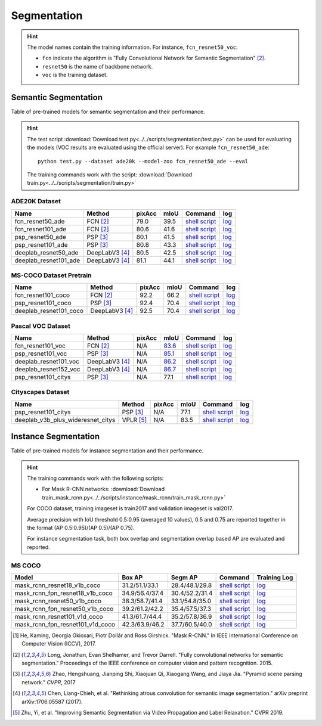 .. _gluoncv-model-zoo-segmentation:

Segmentation
============

.. hint::

  The model names contain the training information. For instance, ``fcn_resnet50_voc``:

  - ``fcn`` indicate the algorithm is "Fully Convolutional Network for Semantic Segmentation" [2]_.

  - ``resnet50`` is the name of backbone network.

  - ``voc`` is the training dataset.

Semantic Segmentation
~~~~~~~~~~~~~~~~~~~~~

Table of pre-trained models for semantic segmentation and their performance.

.. hint::

  The test script :download:`Download test.py<../../scripts/segmentation/test.py>` can be used for
  evaluating the models (VOC results are evaluated using the official server). For example ``fcn_resnet50_ade``::

    python test.py --dataset ade20k --model-zoo fcn_resnet50_ade --eval

  The training commands work with the script: :download:`Download train.py<../../scripts/segmentation/train.py>`


.. role:: raw-html(raw)
   :format: html

ADE20K Dataset
--------------

+-----------------------+-----------------+-----------+-----------+------------------------------------------------------------------------------------------------------------------------------+---------------------------------------------------------------------------------------------------------------------+
| Name                  | Method          | pixAcc    | mIoU      | Command                                                                                                                      | log                                                                                                                 |
+=======================+=================+===========+===========+==============================================================================================================================+=====================================================================================================================+
| fcn_resnet50_ade      | FCN [2]_        | 79.0      | 39.5      | `shell script <https://raw.githubusercontent.com/dmlc/web-data/master/gluoncv/logs/segmentation/fcn_resnet50_ade.sh>`_       | `log <https://raw.githubusercontent.com/dmlc/web-data/master/gluoncv/logs/segmentation/fcn_resnet50_ade.log>`_      |
+-----------------------+-----------------+-----------+-----------+------------------------------------------------------------------------------------------------------------------------------+---------------------------------------------------------------------------------------------------------------------+
| fcn_resnet101_ade     | FCN [2]_        | 80.6      | 41.6      | `shell script <https://raw.githubusercontent.com/dmlc/web-data/master/gluoncv/logs/segmentation/fcn_resnet101_ade.sh>`_      | `log <https://raw.githubusercontent.com/dmlc/web-data/master/gluoncv/logs/segmentation/fcn_resnet101_ade.log>`_     |
+-----------------------+-----------------+-----------+-----------+------------------------------------------------------------------------------------------------------------------------------+---------------------------------------------------------------------------------------------------------------------+
| psp_resnet50_ade      | PSP [3]_        | 80.1      | 41.5      | `shell script <https://raw.githubusercontent.com/dmlc/web-data/master/gluoncv/logs/segmentation/psp_resnet50_ade.sh>`_       | `log <https://raw.githubusercontent.com/dmlc/web-data/master/gluoncv/logs/segmentation/psp_resnet50_ade.log>`_      |
+-----------------------+-----------------+-----------+-----------+------------------------------------------------------------------------------------------------------------------------------+---------------------------------------------------------------------------------------------------------------------+
| psp_resnet101_ade     | PSP [3]_        | 80.8      | 43.3      | `shell script <https://raw.githubusercontent.com/dmlc/web-data/master/gluoncv/logs/segmentation/psp_resnet101_ade.sh>`_      | `log <https://raw.githubusercontent.com/dmlc/web-data/master/gluoncv/logs/segmentation/psp_resnet101_ade.log>`_     |
+-----------------------+-----------------+-----------+-----------+------------------------------------------------------------------------------------------------------------------------------+---------------------------------------------------------------------------------------------------------------------+
| deeplab_resnet50_ade  | DeepLabV3 [4]_  | 80.5      | 42.5      | `shell script <https://raw.githubusercontent.com/dmlc/web-data/master/gluoncv/logs/segmentation/deeplab_resnet50_ade.sh>`_   | `log <https://raw.githubusercontent.com/dmlc/web-data/master/gluoncv/logs/segmentation/deeplab_resnet50_ade.log>`_  |
+-----------------------+-----------------+-----------+-----------+------------------------------------------------------------------------------------------------------------------------------+---------------------------------------------------------------------------------------------------------------------+
| deeplab_resnet101_ade | DeepLabV3 [4]_  | 81.1      | 44.1      | `shell script <https://raw.githubusercontent.com/dmlc/web-data/master/gluoncv/logs/segmentation/deeplab_resnet101_ade.sh>`_  | `log <https://raw.githubusercontent.com/dmlc/web-data/master/gluoncv/logs/segmentation/deeplab_resnet101_ade.log>`_ |
+-----------------------+-----------------+-----------+-----------+------------------------------------------------------------------------------------------------------------------------------+---------------------------------------------------------------------------------------------------------------------+

MS-COCO Dataset Pretrain
------------------------

+-----------------------+-----------------+-----------+-----------+------------------------------------------------------------------------------------------------------------------------------+---------------------------------------------------------------------------------------------------------------------+
| Name                  | Method          | pixAcc    | mIoU      | Command                                                                                                                      | log                                                                                                                 |
+=======================+=================+===========+===========+==============================================================================================================================+=====================================================================================================================+
| fcn_resnet101_coco    | FCN [2]_        | 92.2      | 66.2      | `shell script <https://raw.githubusercontent.com/dmlc/web-data/master/gluoncv/logs/segmentation/fcn_resnet101_coco.sh>`_     | `log <https://raw.githubusercontent.com/dmlc/web-data/master/gluoncv/logs/segmentation/fcn_resnet101_coco.log>`_    |
+-----------------------+-----------------+-----------+-----------+------------------------------------------------------------------------------------------------------------------------------+---------------------------------------------------------------------------------------------------------------------+
| psp_resnet101_coco    | PSP [3]_        | 92.4      | 70.4      | `shell script <https://raw.githubusercontent.com/dmlc/web-data/master/gluoncv/logs/segmentation/psp_resnet101_coco.sh>`_     | `log <https://raw.githubusercontent.com/dmlc/web-data/master/gluoncv/logs/segmentation/psp_resnet101_coco.log>`_    |
+-----------------------+-----------------+-----------+-----------+------------------------------------------------------------------------------------------------------------------------------+---------------------------------------------------------------------------------------------------------------------+
| deeplab_resnet101_coco| DeepLabV3 [4]_  | 92.5      | 70.4      | `shell script <https://raw.githubusercontent.com/dmlc/web-data/master/gluoncv/logs/segmentation/deeplab_resnet101_coco.sh>`_ | `log <https://raw.githubusercontent.com/dmlc/web-data/master/gluoncv/logs/segmentation/deeplab_resnet101_coco.log>`_|
+-----------------------+-----------------+-----------+-----------+------------------------------------------------------------------------------------------------------------------------------+---------------------------------------------------------------------------------------------------------------------+


Pascal VOC Dataset
------------------

+-----------------------+-----------------+-----------+-----------+------------------------------------------------------------------------------------------------------------------------------+---------------------------------------------------------------------------------------------------------------------+
| Name                  | Method          | pixAcc    | mIoU      | Command                                                                                                                      | log                                                                                                                 |
+=======================+=================+===========+===========+==============================================================================================================================+=====================================================================================================================+
| fcn_resnet101_voc     | FCN [2]_        | N/A       | 83.6_     | `shell script <https://raw.githubusercontent.com/dmlc/web-data/master/gluoncv/logs/segmentation/fcn_resnet101_voc.sh>`_      | `log <https://raw.githubusercontent.com/dmlc/web-data/master/gluoncv/logs/segmentation/fcn_resnet101_voc.log>`_     |
+-----------------------+-----------------+-----------+-----------+------------------------------------------------------------------------------------------------------------------------------+---------------------------------------------------------------------------------------------------------------------+
| psp_resnet101_voc     | PSP [3]_        | N/A       | 85.1_     | `shell script <https://raw.githubusercontent.com/dmlc/web-data/master/gluoncv/logs/segmentation/psp_resnet101_voc.sh>`_      | `log <https://raw.githubusercontent.com/dmlc/web-data/master/gluoncv/logs/segmentation/psp_resnet101_voc.log>`_     |
+-----------------------+-----------------+-----------+-----------+------------------------------------------------------------------------------------------------------------------------------+---------------------------------------------------------------------------------------------------------------------+
| deeplab_resnet101_voc | DeepLabV3 [4]_  | N/A       | 86.2_     | `shell script <https://raw.githubusercontent.com/dmlc/web-data/master/gluoncv/logs/segmentation/deeplab_resnet101_voc.sh>`_  | `log <https://raw.githubusercontent.com/dmlc/web-data/master/gluoncv/logs/segmentation/deeplab_resnet101_voc.log>`_ |
+-----------------------+-----------------+-----------+-----------+------------------------------------------------------------------------------------------------------------------------------+---------------------------------------------------------------------------------------------------------------------+
| deeplab_resnet152_voc | DeepLabV3 [4]_  | N/A       | 86.7_     | `shell script <https://raw.githubusercontent.com/dmlc/web-data/master/gluoncv/logs/segmentation/deeplab_resnet152_voc.sh>`_  | `log <https://raw.githubusercontent.com/dmlc/web-data/master/gluoncv/logs/segmentation/deeplab_resnet152_voc.log>`_ |
+-----------------------+-----------------+-----------+-----------+------------------------------------------------------------------------------------------------------------------------------+---------------------------------------------------------------------------------------------------------------------+
| psp_resnet101_citys   | PSP [3]_        | N/A       | 77.1      | `shell script <https://raw.githubusercontent.com/dmlc/web-data/master/gluoncv/logs/segmentation/psp_resnet101_city.sh>`_     | `log <https://raw.githubusercontent.com/dmlc/web-data/master/gluoncv/logs/segmentation/psp_resnet101_city.log>`_    |
+-----------------------+-----------------+-----------+-----------+------------------------------------------------------------------------------------------------------------------------------+---------------------------------------------------------------------------------------------------------------------+

.. _83.6:  http://host.robots.ox.ac.uk:8080/anonymous/YB1AN5.html
.. _85.1:  http://host.robots.ox.ac.uk:8080/anonymous/9RTTZC.html
.. _86.2:  http://host.robots.ox.ac.uk:8080/anonymous/ZPN6II.html
.. _86.7:  http://host.robots.ox.ac.uk:8080/anonymous/XZEXL2.html

Cityscapes Dataset
------------------

+-------------------------------------+-----------------+-----------+-----------+---------------------------------------------------------------------------------------------------------------------------------------------+------------------------------------------------------------------------------------------------------------------------------------+
| Name                                | Method          | pixAcc    | mIoU      | Command                                                                                                                                     | log                                                                                                                                |
+=====================================+=================+===========+===========+=============================================================================================================================================+====================================================================================================================================+
| psp_resnet101_citys                 | PSP [3]_        | N/A       | 77.1      | `shell script <https://raw.githubusercontent.com/dmlc/web-data/master/gluoncv/logs/segmentation/psp_resnet101_city.sh>`_                    | `log <https://raw.githubusercontent.com/dmlc/web-data/master/gluoncv/logs/segmentation/psp_resnet101_city.log>`_                   |
+-------------------------------------+-----------------+-----------+-----------+---------------------------------------------------------------------------------------------------------------------------------------------+------------------------------------------------------------------------------------------------------------------------------------+
| deeplab_v3b_plus_wideresnet_citys   | VPLR [5]_       | N/A       | 83.5      | `shell script <https://raw.githubusercontent.com/dmlc/web-data/master/gluoncv/logs/segmentation/deeplab_v3b_plus_wideresnet_citys.sh>`_     | `log <https://raw.githubusercontent.com/dmlc/web-data/master/gluoncv/logs/segmentation/deeplab_v3b_plus_wideresnet_citys.log>`_    |
+-------------------------------------+-----------------+-----------+-----------+---------------------------------------------------------------------------------------------------------------------------------------------+------------------------------------------------------------------------------------------------------------------------------------+


Instance Segmentation
~~~~~~~~~~~~~~~~~~~~~

Table of pre-trained models for instance segmentation and their performance.

.. hint::

  The training commands work with the following scripts:

  - For Mask R-CNN networks: :download:`Download train_mask_rcnn.py<../../scripts/instance/mask_rcnn/train_mask_rcnn.py>`

  For COCO dataset, training imageset is train2017 and validation imageset is val2017.

  Average precision with IoU threshold 0.5:0.95 (averaged 10 values), 0.5 and 0.75 are reported together in the format (AP 0.5:0.95)/(AP 0.5)/(AP 0.75).

  For instance segmentation task, both box overlap and segmentation overlap based AP are evaluated and reported.


MS COCO
-------

+------------------------------------+---------------------------+--------------------------+------------------------------------------------------------------------------------------------------------------------------------+--------------------------------------------------------------------------------------------------------------------------------------+
| Model                              | Box AP                    | Segm AP                  | Command                                                                                                                            | Training Log                                                                                                                         |
+====================================+===========================+==========================+====================================================================================================================================+======================================================================================================================================+
| mask_rcnn_resnet18_v1b_coco        | 31.2/51.1/33.1            | 28.4/48.1/29.8           | `shell script <https://raw.githubusercontent.com/dmlc/web-data/master/gluoncv/logs/instance/mask_rcnn_resnet18_v1b_coco.sh>`_      | `log <https://raw.githubusercontent.com/dmlc/web-data/master/gluoncv/logs/instance/mask_rcnn_resnet18_v1b_coco_train.log>`_          |
+------------------------------------+---------------------------+--------------------------+------------------------------------------------------------------------------------------------------------------------------------+--------------------------------------------------------------------------------------------------------------------------------------+
| mask_rcnn_fpn_resnet18_v1b_coco    | 34.9/56.4/37.4            | 30.4/52.2/31.4           | `shell script <https://raw.githubusercontent.com/dmlc/web-data/master/gluoncv/logs/instance/mask_rcnn_fpn_resnet18_v1b_coco.sh>`_  | `log <https://raw.githubusercontent.com/dmlc/web-data/master/gluoncv/logs/instance/mask_rcnn_fpn_resnet18_v1b_coco_train.log>`_      |
+------------------------------------+---------------------------+--------------------------+------------------------------------------------------------------------------------------------------------------------------------+--------------------------------------------------------------------------------------------------------------------------------------+
| mask_rcnn_resnet50_v1b_coco        | 38.3/58.7/41.4            | 33.1/54.8/35.0           | `shell script <https://raw.githubusercontent.com/dmlc/web-data/master/gluoncv/logs/instance/mask_rcnn_resnet50_v1b_coco.sh>`_      | `log <https://raw.githubusercontent.com/dmlc/web-data/master/gluoncv/logs/instance/mask_rcnn_resnet50_v1b_coco_train.log>`_          |
+------------------------------------+---------------------------+--------------------------+------------------------------------------------------------------------------------------------------------------------------------+--------------------------------------------------------------------------------------------------------------------------------------+
| mask_rcnn_fpn_resnet50_v1b_coco    | 39.2/61.2/42.2            | 35.4/57.5/37.3           | `shell script <https://raw.githubusercontent.com/dmlc/web-data/master/gluoncv/logs/instance/mask_rcnn_fpn_resnet50_v1b_coco.sh>`_  | `log <https://raw.githubusercontent.com/dmlc/web-data/master/gluoncv/logs/instance/mask_rcnn_fpn_resnet50_v1b_coco_train.log>`_      |
+------------------------------------+---------------------------+--------------------------+------------------------------------------------------------------------------------------------------------------------------------+--------------------------------------------------------------------------------------------------------------------------------------+
| mask_rcnn_resnet101_v1d_coco       | 41.3/61.7/44.4            | 35.2/57.8/36.9           | `shell script <https://raw.githubusercontent.com/dmlc/web-data/master/gluoncv/logs/instance/mask_rcnn_resnet101_v1d_coco.sh>`_     | `log <https://raw.githubusercontent.com/dmlc/web-data/master/gluoncv/logs/instance/mask_rcnn_resnet101_v1d_coco_train.log>`_         |
+------------------------------------+---------------------------+--------------------------+------------------------------------------------------------------------------------------------------------------------------------+--------------------------------------------------------------------------------------------------------------------------------------+
| mask_rcnn_fpn_resnet101_v1d_coco   | 42.3/63.9/46.2            | 37.7/60.5/40.0           | `shell script <https://raw.githubusercontent.com/dmlc/web-data/master/gluoncv/logs/instance/mask_rcnn_fpn_resnet101_v1d_coco.sh>`_ | `log <https://raw.githubusercontent.com/dmlc/web-data/master/gluoncv/logs/instance/mask_rcnn_fpn_resnet101_v1d_coco_train.log>`_     |
+------------------------------------+---------------------------+--------------------------+------------------------------------------------------------------------------------------------------------------------------------+--------------------------------------------------------------------------------------------------------------------------------------+

.. [1] He, Kaming, Georgia Gkioxari, Piotr Dollár and Ross Girshick. \
        "Mask R-CNN." \
        In IEEE International Conference on Computer Vision (ICCV), 2017.
.. [2] Long, Jonathan, Evan Shelhamer, and Trevor Darrell. \
       "Fully convolutional networks for semantic segmentation." \
       Proceedings of the IEEE conference on computer vision and pattern recognition. 2015.
.. [3] Zhao, Hengshuang, Jianping Shi, Xiaojuan Qi, Xiaogang Wang, and Jiaya Jia. \
       "Pyramid scene parsing network." *CVPR*, 2017
.. [4] Chen, Liang-Chieh, et al. "Rethinking atrous convolution for semantic image segmentation." \
       arXiv preprint arXiv:1706.05587 (2017).
.. [5] Zhu, Yi, et al. "Improving Semantic Segmentation via Video Propagation and Label Relaxation." \
       CVPR 2019.
